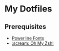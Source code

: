 * My Dotfiles
** Prerequisites
- [[https://github.com/powerline/fonts][Powerline Fonts]]
- [[https://github.com/robbyrussell/oh-my-zsh][:scream: Oh My Zsh!]]
